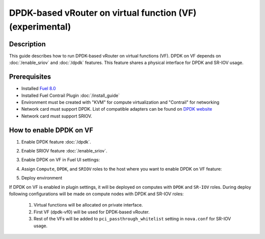 DPDK-based vRouter on virtual function (VF) (experimental)
==========================================================

Description
-----------

This guide describes how to run DPDK-based vRouter on virtual functions (VF).
DPDK on VF depends on :doc:`/enable_sriov` and :doc:`/dpdk` features.
This feature shares a physical interface for DPDK and SR-IOV usage.

Prerequisites
-------------

- Installed `Fuel 8.0 <http://docs.openstack.org/developer/fuel-docs/userdocs/fuel-user-guide.html>`_
- Installed Fuel Contrail Plugin :doc:`/install_guide`
- Environment must be created with "KVM" for compute virtualization and "Contrail" for networking
- Network card must support DPDK.
  List of compatible adapters can be found on `DPDK website <http://dpdk.org/doc/guides/nics/index.html>`_
- Network card must support SRIOV.

How to enable DPDK on VF
------------------------

#. Enable DPDK feature :doc:`/dpdk`.
#. Enable SRIOV feature :doc:`/enable_sriov`.
#. Enable DPDK on VF in Fuel UI settings:

   .. image:: images/enable_dpdk_on_vf.png

#. Assign ``Compute``, ``DPDK``, and ``SRIOV`` roles to the host where you want to enable DPDK on VF feature:

   .. image:: images/compute_dpdk_sriov_roles.png

#. Deploy environment

If DPDK on VF is enabled in plugin settings, it will be deployed on computes with ``DPDK``
and ``SR-IOV`` roles.
During deploy following configurations will be made on compute nodes with DPDK and SR-IOV roles:

  #. Virtual functions will be allocated on private interface.
  #. First VF (dpdk-vf0) will be used for DPDK-based vRouter.
  #. Rest of the VFs will be added to ``pci_passthrough_whitelist`` setting in ``nova.conf``
     for SR-IOV usage.
